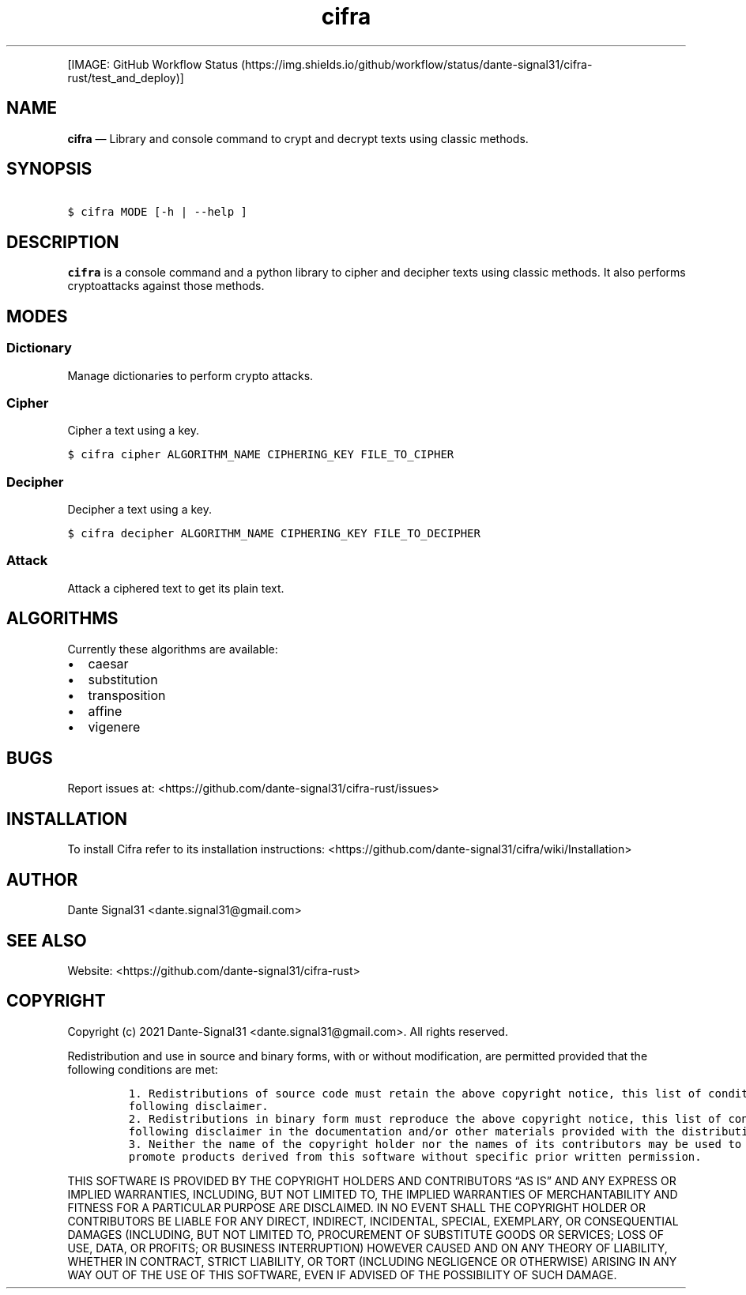 .\" Automatically generated by Pandoc 2.5
.\"
.TH "cifra" "1" "" "" "cifra usage documentation"
.hy
.PP
[IMAGE: GitHub Workflow
Status (https://img.shields.io/github/workflow/status/dante-signal31/cifra-rust/test_and_deploy)]
.SH NAME
.PP
\f[B]cifra\f[R] \[em] Library and console command to crypt and decrypt
texts using classic methods.
.SH SYNOPSIS
.PP
\ \ \ \f[C]$ cifra MODE [\-h | \-\-help ]\f[R]
.SH DESCRIPTION
.PP
\f[B]cifra\f[R] is a console command and a python library to cipher and
decipher texts using classic methods.
It also performs cryptoattacks against those methods.
.SH MODES
.SS Dictionary
.PP
Manage dictionaries to perform crypto attacks.
.SS Cipher
.PP
Cipher a text using a key.
.PP
\ \ \ \f[C]$ cifra cipher ALGORITHM_NAME CIPHERING_KEY FILE_TO_CIPHER\f[R]
.SS Decipher
.PP
Decipher a text using a key.
.PP
\ \ \ \f[C]$ cifra decipher ALGORITHM_NAME CIPHERING_KEY FILE_TO_DECIPHER\f[R]
.SS Attack
.PP
Attack a ciphered text to get its plain text.
.SH ALGORITHMS
.PP
Currently these algorithms are available:
.IP \[bu] 2
caesar
.IP \[bu] 2
substitution
.IP \[bu] 2
transposition
.IP \[bu] 2
affine
.IP \[bu] 2
vigenere
.SH BUGS
.PP
Report issues at: <https://github.com/dante-signal31/cifra-rust/issues>
.SH INSTALLATION
.PP
To install Cifra refer to its installation instructions:
<https://github.com/dante-signal31/cifra/wiki/Installation>
.SH AUTHOR
.PP
Dante Signal31 <dante.signal31@gmail.com>
.SH SEE ALSO
.PP
Website: <https://github.com/dante-signal31/cifra-rust>
.SH COPYRIGHT
.PP
Copyright (c) 2021 Dante\-Signal31 <dante.signal31@gmail.com>.
All rights reserved.
.PP
Redistribution and use in source and binary forms, with or without
modification, are permitted provided that the following conditions are
met:
.IP
.nf
\f[C]
1. Redistributions of source code must retain the above copyright notice, this list of conditions and the
following disclaimer.
2. Redistributions in binary form must reproduce the above copyright notice, this list of conditions and the
following disclaimer in the documentation and/or other materials provided with the distribution.
3. Neither the name of the copyright holder nor the names of its contributors may be used to endorse or
promote products derived from this software without specific prior written permission.
\f[R]
.fi
.PP
THIS SOFTWARE IS PROVIDED BY THE COPYRIGHT HOLDERS AND CONTRIBUTORS
\[lq]AS IS\[rq] AND ANY EXPRESS OR IMPLIED WARRANTIES, INCLUDING, BUT
NOT LIMITED TO, THE IMPLIED WARRANTIES OF MERCHANTABILITY AND FITNESS
FOR A PARTICULAR PURPOSE ARE DISCLAIMED.
IN NO EVENT SHALL THE COPYRIGHT HOLDER OR CONTRIBUTORS BE LIABLE FOR ANY
DIRECT, INDIRECT, INCIDENTAL, SPECIAL, EXEMPLARY, OR CONSEQUENTIAL
DAMAGES (INCLUDING, BUT NOT LIMITED TO, PROCUREMENT OF SUBSTITUTE GOODS
OR SERVICES; LOSS OF USE, DATA, OR PROFITS; OR BUSINESS INTERRUPTION)
HOWEVER CAUSED AND ON ANY THEORY OF LIABILITY, WHETHER IN CONTRACT,
STRICT LIABILITY, OR TORT (INCLUDING NEGLIGENCE OR OTHERWISE) ARISING IN
ANY WAY OUT OF THE USE OF THIS SOFTWARE, EVEN IF ADVISED OF THE
POSSIBILITY OF SUCH DAMAGE.
